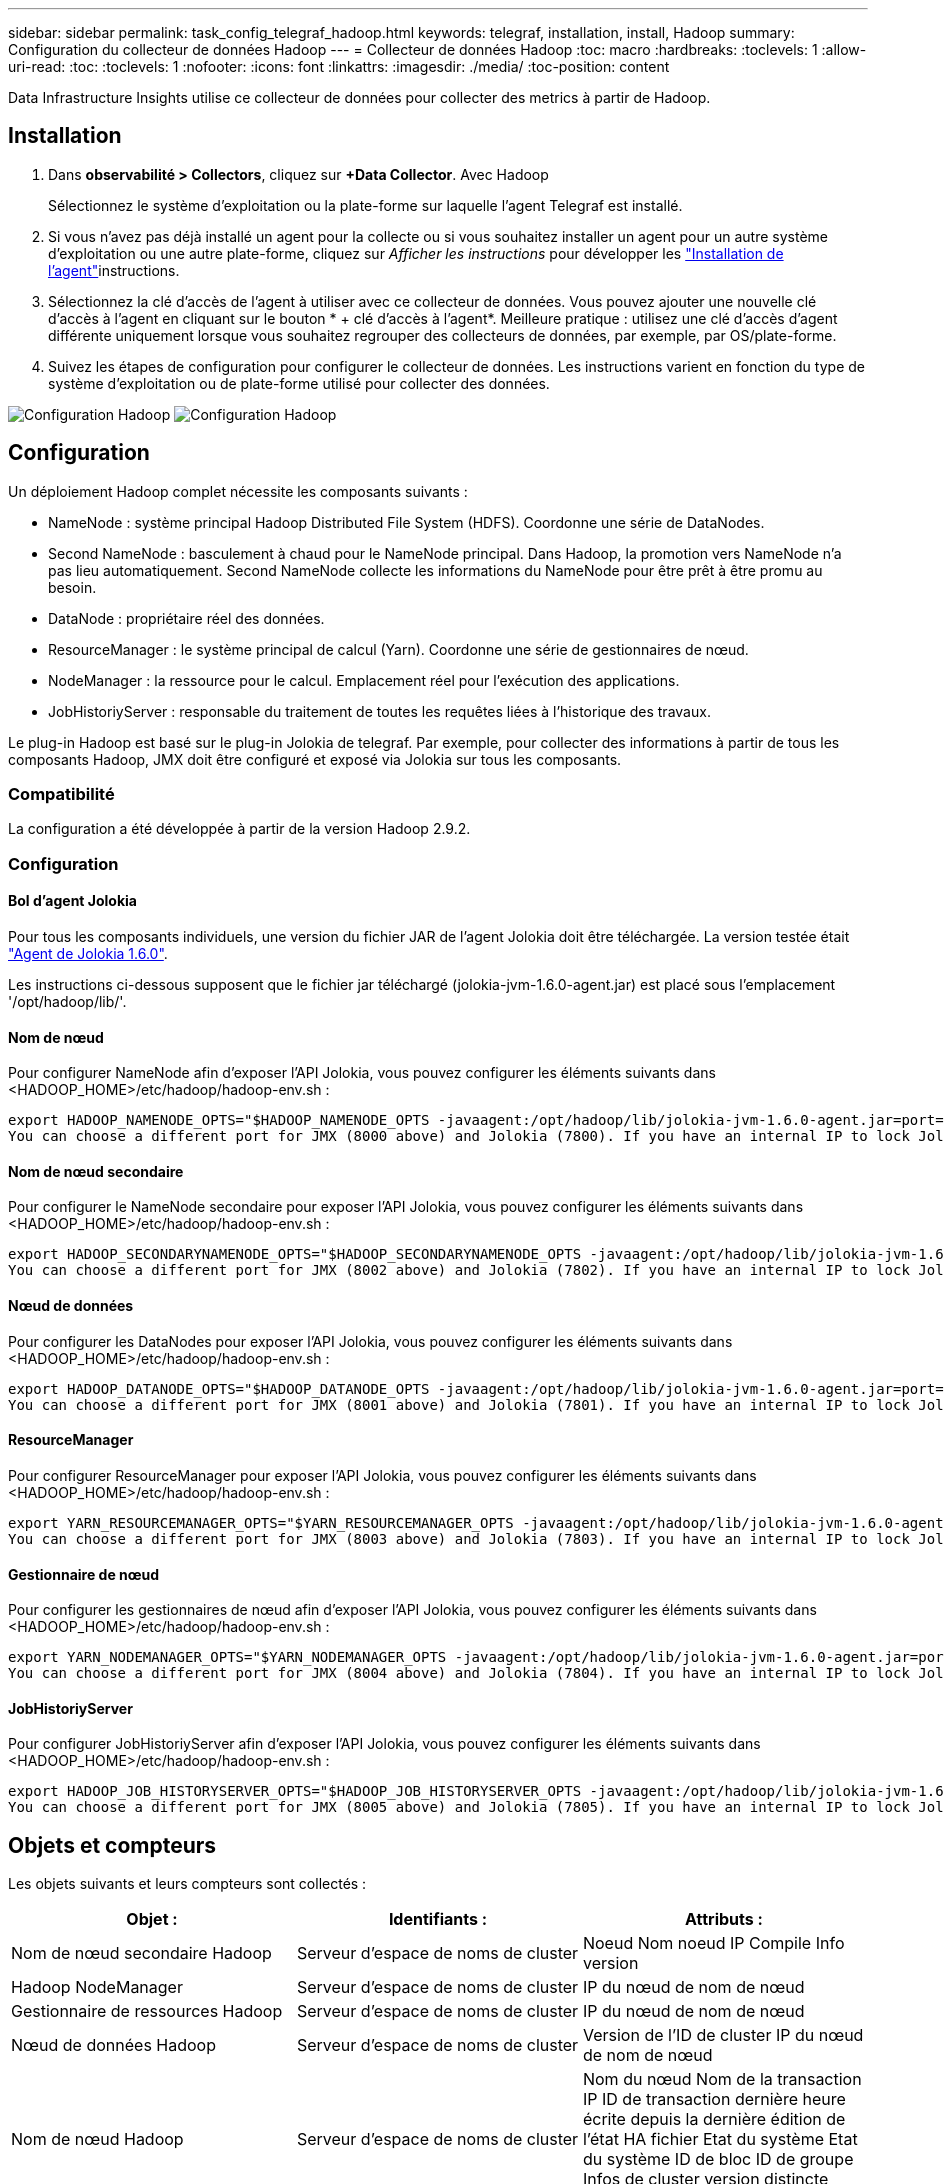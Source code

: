 ---
sidebar: sidebar 
permalink: task_config_telegraf_hadoop.html 
keywords: telegraf, installation, install, Hadoop 
summary: Configuration du collecteur de données Hadoop 
---
= Collecteur de données Hadoop
:toc: macro
:hardbreaks:
:toclevels: 1
:allow-uri-read: 
:toc: 
:toclevels: 1
:nofooter: 
:icons: font
:linkattrs: 
:imagesdir: ./media/
:toc-position: content


[role="lead"]
Data Infrastructure Insights utilise ce collecteur de données pour collecter des metrics à partir de Hadoop.



== Installation

. Dans *observabilité > Collectors*, cliquez sur *+Data Collector*. Avec Hadoop
+
Sélectionnez le système d'exploitation ou la plate-forme sur laquelle l'agent Telegraf est installé.

. Si vous n'avez pas déjà installé un agent pour la collecte ou si vous souhaitez installer un agent pour un autre système d'exploitation ou une autre plate-forme, cliquez sur _Afficher les instructions_ pour développer les link:task_config_telegraf_agent.html["Installation de l'agent"]instructions.
. Sélectionnez la clé d'accès de l'agent à utiliser avec ce collecteur de données. Vous pouvez ajouter une nouvelle clé d'accès à l'agent en cliquant sur le bouton * + clé d'accès à l'agent*. Meilleure pratique : utilisez une clé d'accès d'agent différente uniquement lorsque vous souhaitez regrouper des collecteurs de données, par exemple, par OS/plate-forme.
. Suivez les étapes de configuration pour configurer le collecteur de données. Les instructions varient en fonction du type de système d'exploitation ou de plate-forme utilisé pour collecter des données.


image:HadoopDCConfigLinux-1.png["Configuration Hadoop"] image:HadoopDCConfigLinux-2.png["Configuration Hadoop"]



== Configuration

Un déploiement Hadoop complet nécessite les composants suivants :

* NameNode : système principal Hadoop Distributed File System (HDFS). Coordonne une série de DataNodes.
* Second NameNode : basculement à chaud pour le NameNode principal. Dans Hadoop, la promotion vers NameNode n'a pas lieu automatiquement. Second NameNode collecte les informations du NameNode pour être prêt à être promu au besoin.
* DataNode : propriétaire réel des données.
* ResourceManager : le système principal de calcul (Yarn). Coordonne une série de gestionnaires de nœud.
* NodeManager : la ressource pour le calcul. Emplacement réel pour l'exécution des applications.
* JobHistoriyServer : responsable du traitement de toutes les requêtes liées à l'historique des travaux.


Le plug-in Hadoop est basé sur le plug-in Jolokia de telegraf. Par exemple, pour collecter des informations à partir de tous les composants Hadoop, JMX doit être configuré et exposé via Jolokia sur tous les composants.



=== Compatibilité

La configuration a été développée à partir de la version Hadoop 2.9.2.



=== Configuration



==== Bol d'agent Jolokia

Pour tous les composants individuels, une version du fichier JAR de l'agent Jolokia doit être téléchargée. La version testée était link:https://jolokia.org/download.html["Agent de Jolokia 1.6.0"].

Les instructions ci-dessous supposent que le fichier jar téléchargé (jolokia-jvm-1.6.0-agent.jar) est placé sous l'emplacement '/opt/hadoop/lib/'.



==== Nom de nœud

Pour configurer NameNode afin d'exposer l'API Jolokia, vous pouvez configurer les éléments suivants dans <HADOOP_HOME>/etc/hadoop/hadoop-env.sh :

[listing]
----
export HADOOP_NAMENODE_OPTS="$HADOOP_NAMENODE_OPTS -javaagent:/opt/hadoop/lib/jolokia-jvm-1.6.0-agent.jar=port=7800,host=0.0.0.0 -Dcom.sun.management.jmxremote -Dcom.sun.management.jmxremote.port=8000 -Dcom.sun.management.jmxremote.ssl=false -Dcom.sun.management.jmxremote.password.file=$HADOOP_HOME/conf/jmxremote.password"
You can choose a different port for JMX (8000 above) and Jolokia (7800). If you have an internal IP to lock Jolokia onto you can replace the "catch all" 0.0.0.0 by your own IP. Notice this IP needs to be accessible from the telegraf plugin. You can use the option '-Dcom.sun.management.jmxremote.authenticate=false' if you don't want to authenticate. Use at your own risk.
----


==== Nom de nœud secondaire

Pour configurer le NameNode secondaire pour exposer l’API Jolokia, vous pouvez configurer les éléments suivants dans <HADOOP_HOME>/etc/hadoop/hadoop-env.sh :

[listing]
----
export HADOOP_SECONDARYNAMENODE_OPTS="$HADOOP_SECONDARYNAMENODE_OPTS -javaagent:/opt/hadoop/lib/jolokia-jvm-1.6.0-agent.jar=port=7802,host=0.0.0.0 -Dcom.sun.management.jmxremote -Dcom.sun.management.jmxremote.port=8002 -Dcom.sun.management.jmxremote.ssl=false -Dcom.sun.management.jmxremote.password.file=$HADOOP_HOME/conf/jmxremote.password"
You can choose a different port for JMX (8002 above) and Jolokia (7802). If you have an internal IP to lock Jolokia onto you can replace the "catch all" 0.0.0.0 by your own IP. Notice this IP needs to be accessible from the telegraf plugin. You can use the option '-Dcom.sun.management.jmxremote.authenticate=false' if you don't want to authenticate. Use at your own risk.
----


==== Nœud de données

Pour configurer les DataNodes pour exposer l’API Jolokia, vous pouvez configurer les éléments suivants dans <HADOOP_HOME>/etc/hadoop/hadoop-env.sh :

[listing]
----
export HADOOP_DATANODE_OPTS="$HADOOP_DATANODE_OPTS -javaagent:/opt/hadoop/lib/jolokia-jvm-1.6.0-agent.jar=port=7801,host=0.0.0.0 -Dcom.sun.management.jmxremote -Dcom.sun.management.jmxremote.port=8001 -Dcom.sun.management.jmxremote.ssl=false -Dcom.sun.management.jmxremote.password.file=$HADOOP_HOME/conf/jmxremote.password"
You can choose a different port for JMX (8001 above) and Jolokia (7801). If you have an internal IP to lock Jolokia onto you can replace the "catch all" 0.0.0.0 by your own IP. Notice this IP needs to be accessible from the telegraf plugin. You can use the option '-Dcom.sun.management.jmxremote.authenticate=false' if you don't want to authenticate. Use at your own risk.
----


==== ResourceManager

Pour configurer ResourceManager pour exposer l'API Jolokia, vous pouvez configurer les éléments suivants dans <HADOOP_HOME>/etc/hadoop/hadoop-env.sh :

[listing]
----
export YARN_RESOURCEMANAGER_OPTS="$YARN_RESOURCEMANAGER_OPTS -javaagent:/opt/hadoop/lib/jolokia-jvm-1.6.0-agent.jar=port=7803,host=0.0.0.0 -Dcom.sun.management.jmxremote -Dcom.sun.management.jmxremote.port=8003 -Dcom.sun.management.jmxremote.ssl=false -Dcom.sun.management.jmxremote.password.file=$HADOOP_HOME/conf/jmxremote.password"
You can choose a different port for JMX (8003 above) and Jolokia (7803). If you have an internal IP to lock Jolokia onto you can replace the "catch all" 0.0.0.0 by your own IP. Notice this IP needs to be accessible from the telegraf plugin. You can use the option '-Dcom.sun.management.jmxremote.authenticate=false' if you don't want to authenticate. Use at your own risk.
----


==== Gestionnaire de nœud

Pour configurer les gestionnaires de nœud afin d'exposer l'API Jolokia, vous pouvez configurer les éléments suivants dans <HADOOP_HOME>/etc/hadoop/hadoop-env.sh :

[listing]
----
export YARN_NODEMANAGER_OPTS="$YARN_NODEMANAGER_OPTS -javaagent:/opt/hadoop/lib/jolokia-jvm-1.6.0-agent.jar=port=7804,host=0.0.0.0 -Dcom.sun.management.jmxremote -Dcom.sun.management.jmxremote.port=8004 -Dcom.sun.management.jmxremote.ssl=false -Dcom.sun.management.jmxremote.password.file=$HADOOP_HOME/conf/jmxremote.password"
You can choose a different port for JMX (8004 above) and Jolokia (7804). If you have an internal IP to lock Jolokia onto you can replace the "catch all" 0.0.0.0 by your own IP. Notice this IP needs to be accessible from the telegraf plugin. You can use the option '-Dcom.sun.management.jmxremote.authenticate=false' if you don't want to authenticate. Use at your own risk.
----


==== JobHistoriyServer

Pour configurer JobHistoriyServer afin d'exposer l'API Jolokia, vous pouvez configurer les éléments suivants dans <HADOOP_HOME>/etc/hadoop/hadoop-env.sh :

[listing]
----
export HADOOP_JOB_HISTORYSERVER_OPTS="$HADOOP_JOB_HISTORYSERVER_OPTS -javaagent:/opt/hadoop/lib/jolokia-jvm-1.6.0-agent.jar=port=7805,host=0.0.0.0 -Dcom.sun.management.jmxremote -Dcom.sun.management.jmxremote.port=8005 -Dcom.sun.management.jmxremote.password.file=$HADOOP_HOME/conf/jmxremote.password"
You can choose a different port for JMX (8005 above) and Jolokia (7805). If you have an internal IP to lock Jolokia onto you can replace the "catch all" 0.0.0.0 by your own IP. Notice this IP needs to be accessible from the telegraf plugin. You can use the option '-Dcom.sun.management.jmxremote.authenticate=false' if you don't want to authenticate. Use at your own risk.
----


== Objets et compteurs

Les objets suivants et leurs compteurs sont collectés :

[cols="<.<,<.<,<.<"]
|===
| Objet : | Identifiants : | Attributs : 


| Nom de nœud secondaire Hadoop | Serveur d'espace de noms de cluster | Noeud Nom noeud IP Compile Info version 


| Hadoop NodeManager | Serveur d'espace de noms de cluster | IP du nœud de nom de nœud 


| Gestionnaire de ressources Hadoop | Serveur d'espace de noms de cluster | IP du nœud de nom de nœud 


| Nœud de données Hadoop | Serveur d'espace de noms de cluster | Version de l'ID de cluster IP du nœud de nom de nœud 


| Nom de nœud Hadoop | Serveur d'espace de noms de cluster | Nom du nœud Nom de la transaction IP ID de transaction dernière heure écrite depuis la dernière édition de l'état HA fichier Etat du système Etat du système ID de bloc ID de groupe Infos de cluster version distincte nombre de versions 


| Hadoop JobHistoriyServer | Serveur d'espace de noms de cluster | IP du nœud de nom de nœud 
|===


== Dépannage

Vous trouverez des informations supplémentaires sur la link:concept_requesting_support.html["Assistance"] page.
